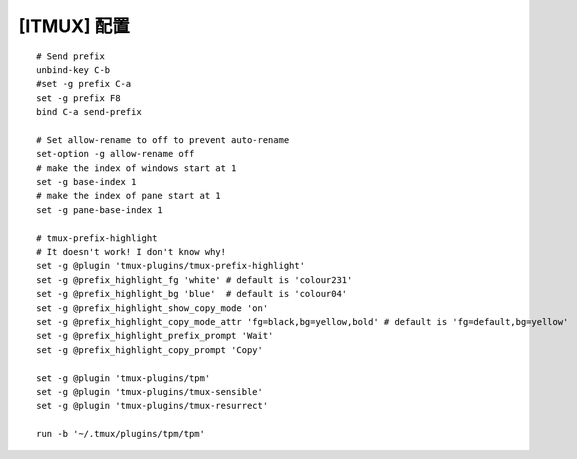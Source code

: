 [ITMUX] 配置
======================================================================

::

   # Send prefix
   unbind-key C-b
   #set -g prefix C-a
   set -g prefix F8
   bind C-a send-prefix

   # Set allow-rename to off to prevent auto-rename
   set-option -g allow-rename off
   # make the index of windows start at 1
   set -g base-index 1
   # make the index of pane start at 1
   set -g pane-base-index 1

   # tmux-prefix-highlight
   # It doesn't work! I don't know why!
   set -g @plugin 'tmux-plugins/tmux-prefix-highlight'
   set -g @prefix_highlight_fg 'white' # default is 'colour231'
   set -g @prefix_highlight_bg 'blue'  # default is 'colour04'
   set -g @prefix_highlight_show_copy_mode 'on'
   set -g @prefix_highlight_copy_mode_attr 'fg=black,bg=yellow,bold' # default is 'fg=default,bg=yellow'
   set -g @prefix_highlight_prefix_prompt 'Wait'
   set -g @prefix_highlight_copy_prompt 'Copy'
   
   set -g @plugin 'tmux-plugins/tpm'
   set -g @plugin 'tmux-plugins/tmux-sensible'
   set -g @plugin 'tmux-plugins/tmux-resurrect'
   
   run -b '~/.tmux/plugins/tpm/tpm'
